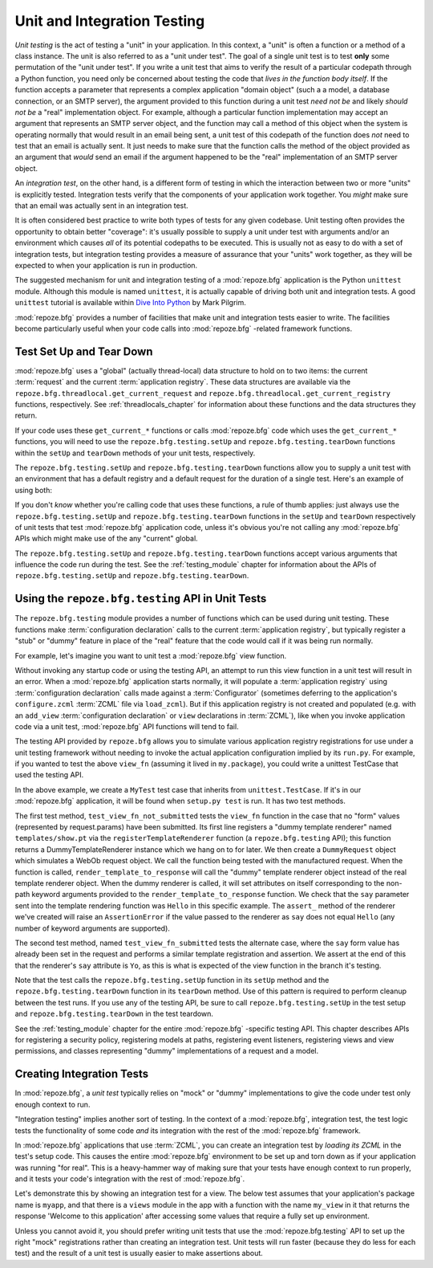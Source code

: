.. _unittesting_chapter:

Unit and Integration Testing
============================

*Unit testing* is the act of testing a "unit" in your application.  In
this context, a "unit" is often a function or a method of a class
instance.  The unit is also referred to as a "unit under test".  The
goal of a single unit test is to test **only** some permutation of the
"unit under test".  If you write a unit test that aims to verify the
result of a particular codepath through a Python function, you need
only be concerned about testing the code that *lives in the function
body itself*.  If the function accepts a parameter that represents a
complex application "domain object" (such a a model, a database
connection, or an SMTP server), the argument provided to this function
during a unit test *need not be* and likely *should not be* a "real"
implementation object.  For example, although a particular function
implementation may accept an argument that represents an SMTP server
object, and the function may call a method of this object when the
system is operating normally that would result in an email being sent,
a unit test of this codepath of the function does *not* need to test
that an email is actually sent.  It just needs to make sure that the
function calls the method of the object provided as an argument that
*would* send an email if the argument happened to be the "real"
implementation of an SMTP server object.

An *integration test*, on the other hand, is a different form of
testing in which the interaction between two or more "units" is
explicitly tested.  Integration tests verify that the components of
your application work together.  You *might* make sure that an email
was actually sent in an integration test.

It is often considered best practice to write both types of tests for
any given codebase.  Unit testing often provides the opportunity to
obtain better "coverage": it's usually possible to supply a unit under
test with arguments and/or an environment which causes *all* of its
potential codepaths to be executed.  This is usually not as easy to do
with a set of integration tests, but integration testing provides a
measure of assurance that your "units" work together, as they will be
expected to when your application is run in production.

The suggested mechanism for unit and integration testing of a
:mod:`repoze.bfg` application is the Python ``unittest`` module.
Although this module is named ``unittest``, it is actually capable of
driving both unit and integration tests.  A good ``unittest`` tutorial
is available within `Dive Into Python
<http://diveintopython.org/unit_testing/index.html>`_ by Mark Pilgrim.

:mod:`repoze.bfg` provides a number of facilities that make unit and
integration tests easier to write.  The facilities become particularly
useful when your code calls into :mod:`repoze.bfg` -related framework
functions.

.. _test_setup_and_teardown:

Test Set Up and Tear Down
--------------------------

:mod:`repoze.bfg` uses a "global" (actually thread-local) data
structure to hold on to two items: the current :term:`request` and the
current :term:`application registry`.  These data structures are
available via the ``repoze.bfg.threadlocal.get_current_request`` and
``repoze.bfg.threadlocal.get_current_registry`` functions,
respectively.  See :ref:`threadlocals_chapter` for information about
these functions and the data structures they return.

If your code uses these ``get_current_*`` functions or calls
:mod:`repoze.bfg` code which uses the ``get_current_*`` functions, you
will need to use the ``repoze.bfg.testing.setUp`` and
``repoze.bfg.testing.tearDown`` functions within the ``setUp`` and
``tearDown`` methods of your unit tests, respectively.

The ``repoze.bfg.testing.setUp`` and ``repoze.bfg.testing.tearDown``
functions allow you to supply a unit test with an environment that has
a default registry and a default request for the duration of a single
test.  Here's an example of using both:

.. code-block:: python
   :linenos:

   import unittest
   from repoze.bfg import testing

   class MyTest(unittest.TestCase):
       def setUp(self):
           testing.setUp()

       def tearDown(self):
           testing.tearDown()

If you don't *know* whether you're calling code that uses these
functions, a rule of thumb applies: just always use the
``repoze.bfg.testing.setUp`` and ``repoze.bfg.testing.tearDown``
functions in the ``setUp`` and ``tearDown`` respectively of unit tests
that test :mod:`repoze.bfg` application code, unless it's obvious
you're not calling any :mod:`repoze.bfg` APIs which might make use of
the any "current" global.

The ``repoze.bfg.testing.setUp`` and ``repoze.bfg.testing.tearDown``
functions accept various arguments that influence the code run during
the test.  See the :ref:`testing_module` chapter for information about
the APIs of ``repoze.bfg.testing.setUp`` and
``repoze.bfg.testing.tearDown``.

Using the ``repoze.bfg.testing`` API in Unit Tests
--------------------------------------------------

The ``repoze.bfg.testing`` module provides a number of functions which
can be used during unit testing.  These functions make
:term:`configuration declaration` calls to the current
:term:`application registry`, but typically register a "stub" or
"dummy" feature in place of the "real" feature that the code would
call if it was being run normally.

For example, let's imagine you want to unit test a :mod:`repoze.bfg`
view function.

.. code-block:: python
   :linenos:

   def view_fn(request):
       from repoze.bfg.chameleon_zpt import render_template_to_response
       if 'say' in request.params:
           return render_template_to_response('templates/submitted.pt',
                                               say=request.params['say'])
       return render_template_to_response('templates/show.pt', say='Hello')

Without invoking any startup code or using the testing API, an attempt
to run this view function in a unit test will result in an error.
When a :mod:`repoze.bfg` application starts normally, it will populate
a :term:`application registry` using :term:`configuration declaration`
calls made against a :term:`Configurator` (sometimes deferring to the
application's ``configure.zcml`` :term:`ZCML` file via ``load_zcml``).
But if this application registry is not created and populated
(e.g. with an ``add_view`` :term:`configuration declaration` or
``view`` declarations in :term:`ZCML`), like when you invoke
application code via a unit test, :mod:`repoze.bfg` API functions will
tend to fail.

The testing API provided by ``repoze.bfg`` allows you to simulate
various application registry registrations for use under a unit
testing framework without needing to invoke the actual application
configuration implied by its ``run.py``.  For example, if you wanted
to test the above ``view_fn`` (assuming it lived in ``my.package``),
you could write a unittest TestCase that used the testing API.

.. code-block:: python
   :linenos:

   import unittest
   from repoze.bfg import testing

   class MyTest(unittest.TestCase):
       def setUp(self):
           testing.setUp()

       def tearDown(self):
           testing.tearDown()
       
       def test_view_fn_not_submitted(self):
           from my.package import view_fn
           renderer = testing.registerTemplateRenderer('templates/show.pt')
           request = testing.DummyRequest()
           response = view_fn(request)
           renderer.assert_(say='Hello')

       def test_view_fn_submitted(self):
           from my.package import view_fn
           renderer = testing.registerTemplateRenderer('templates/submitted.pt')
           request = testing.DummyRequest()
           request.params['say'] = 'Yo'
           response = view_fn(request)
           renderer.assert_(say='Yo')

In the above example, we create a ``MyTest`` test case that inherits
from ``unittest.TestCase``.  If it's in our :mod:`repoze.bfg`
application, it will be found when ``setup.py test`` is run.  It has
two test methods.

The first test method, ``test_view_fn_not_submitted`` tests the
``view_fn`` function in the case that no "form" values (represented by
request.params) have been submitted.  Its first line registers a
"dummy template renderer" named ``templates/show.pt`` via the
``registerTemplateRenderer`` function (a ``repoze.bfg.testing`` API);
this function returns a DummyTemplateRenderer instance which we hang
on to for later.  We then create a ``DummyRequest`` object which
simulates a WebOb request object.  We call the function being tested
with the manufactured request.  When the function is called,
``render_template_to_response`` will call the "dummy" template
renderer object instead of the real template renderer object.  When
the dummy renderer is called, it will set attributes on itself
corresponding to the non-path keyword arguments provided to the
``render_template_to_response`` function.  We check that the ``say``
parameter sent into the template rendering function was ``Hello`` in
this specific example.  The ``assert_`` method of the renderer we've
created will raise an ``AssertionError`` if the value passed to the
renderer as ``say`` does not equal ``Hello`` (any number of keyword
arguments are supported).

The second test method, named ``test_view_fn_submitted`` tests the
alternate case, where the ``say`` form value has already been set in
the request and performs a similar template registration and
assertion.  We assert at the end of this that the renderer's ``say``
attribute is ``Yo``, as this is what is expected of the view function
in the branch it's testing.

Note that the test calls the ``repoze.bfg.testing.setUp`` function in
its ``setUp`` method and the ``repoze.bfg.testing.tearDown`` function
in its ``tearDown`` method.  Use of this pattern is required to
perform cleanup between the test runs.  If you use any of the testing
API, be sure to call ``repoze.bfg.testing.setUp`` in the test setup
and ``repoze.bfg.testing.tearDown`` in the test teardown.

See the :ref:`testing_module` chapter for the entire :mod:`repoze.bfg`
-specific testing API.  This chapter describes APIs for registering a
security policy, registering models at paths, registering event
listeners, registering views and view permissions, and classes
representing "dummy" implementations of a request and a model.

.. _integration_tests:

Creating Integration Tests
--------------------------

In :mod:`repoze.bfg`, a *unit test* typically relies on "mock" or
"dummy" implementations to give the code under test only enough
context to run.

"Integration testing" implies another sort of testing.  In the context
of a :mod:`repoze.bfg`, integration test, the test logic tests the
functionality of some code *and* its integration with the rest of the
:mod:`repoze.bfg` framework.

In :mod:`repoze.bfg` applications that use :term:`ZCML`, you can
create an integration test by *loading its ZCML* in the test's setup
code.  This causes the entire :mod:`repoze.bfg` environment to be set
up and torn down as if your application was running "for real".  This
is a heavy-hammer way of making sure that your tests have enough
context to run properly, and it tests your code's integration with the
rest of :mod:`repoze.bfg`.

Let's demonstrate this by showing an integration test for a view.  The
below test assumes that your application's package name is ``myapp``,
and that there is a ``views`` module in the app with a function with
the name ``my_view`` in it that returns the response 'Welcome to this
application' after accessing some values that require a fully set up
environment.

.. code-block:: python
   :linenos:

   import unittest

   from repoze.bfg import testing

   class ViewIntegrationTests(unittest.TestCase):
       def setUp(self):
           """ This sets up the application registry with the
           registrations your application declares in its configure.zcml
           (including dependent registrations for repoze.bfg itself).
           """
           from repoze.bfg.configuration import Configurator
           import myapp
           configurator = Configurator(package=myapp)
           configurator.load_zcml('myapp:configure.zcml')
           testing.setUp(registry=configurator.registry)

       def tearDown(self):
           """ Clear out the application registry """
           testing.tearDown()

       def test_my_view(self):
           from myapp.views import my_view
           request = testing.DummyRequest()
           result = my_view(request)
           self.assertEqual(result.status, '200 OK')
           body = result.app_iter[0]
           self.failUnless('Welcome to' in body)
           self.assertEqual(len(result.headerlist), 2)
           self.assertEqual(result.headerlist[0],
                            ('Content-Type', 'text/html; charset=UTF-8'))
           self.assertEqual(result.headerlist[1], ('Content-Length',
                                                   str(len(body))))

Unless you cannot avoid it, you should prefer writing unit tests that
use the :mod:`repoze.bfg.testing` API to set up the right "mock"
registrations rather than creating an integration test.  Unit tests
will run faster (because they do less for each test) and the result of
a unit test is usually easier to make assertions about.


